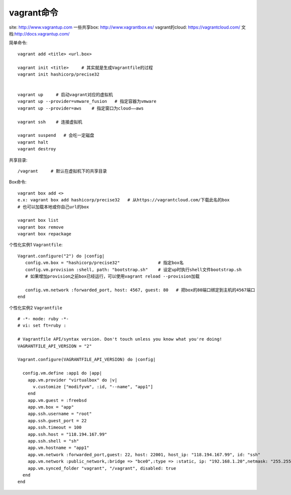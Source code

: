 vagrant命令
#################

site: http://www.vagrantup.com
一些共享box: http://www.vagrantbox.es/
vagrant的cloud: https://vagrantcloud.com/
文档:http://docs.vagrantup.com/

简单命令::

    vagrant add <title> <url.box>

    vagrant init <title>     # 其实就是生成Vagrantfile的过程
    vagrant init hashicorp/precise32


    vagrant up     # 启动vagrant对应的虚拟机
    vagrant up --provider=vmware_fusion   # 指定容器为vmware
    vagrant up --provider=aws    # 指定窗口为cloud——aws

    vagrant ssh    # 连接虚拟机

    vagrant suspend   # 会吃一定磁盘
    vagrant halt
    vagrant destroy



共享目录::

    /vagrant     # 默认在虚拟机下的共享目录

Box命令::

    vagrant box add <>
    e.x: vagrant box add hashicorp/precise32   # 从https://vagrantcloud.com/下载此名的box
    # 也可以加载本地或你自己url的box

    vagrant box list
    vagrant box remove
    vagrant box repackage


个性化实例1 ``Vagrantfile``::

    Vagrant.configure("2") do |config|
       config.vm.box = "hashicorp/precise32"               # 指定box名
       config.vm.provision :shell, path: "bootstrap.sh"    # 设定up时执行shell文件bootstrap.sh
       # 如果增加provision之前box已经运行，可以使用vagrant reload --provision加载

       config.vm.network :forwarded_port, host: 4567, guest: 80   # 把box的80端口绑定到主机的4567端口
    end




个性化实例2 ``Vagrantfile`` ::

    # -*- mode: ruby -*-
    # vi: set ft=ruby :

    # Vagrantfile API/syntax version. Don't touch unless you know what you're doing!
    VAGRANTFILE_API_VERSION = "2"

    Vagrant.configure(VAGRANTFILE_API_VERSION) do |config|

      config.vm.define :app1 do |app|
        app.vm.provider "virtualbox" do |v|
          v.customize ["modifyvm", :id, "--name", "app1"]
        end
        app.vm.guest = :freebsd
        app.vm.box = "app"
        app.ssh.username = "root"
        app.ssh.guest_port = 22
        app.ssh.timeout = 100
        app.ssh.host = "118.194.167.99"
        app.ssh.shell = "sh"
        app.vm.hostname = "app1"
        app.vm.network :forwarded_port,guest: 22, host: 22001, host_ip: "118.194.167.99", id: "ssh"
        app.vm.network :public_network,:bridge => "bce0",:type => :static, ip: "192.168.1.20",netmask: "255.255.255.0"
        app.vm.synced_folder "vagrant", "/vagrant", disabled: true
      end
    end





